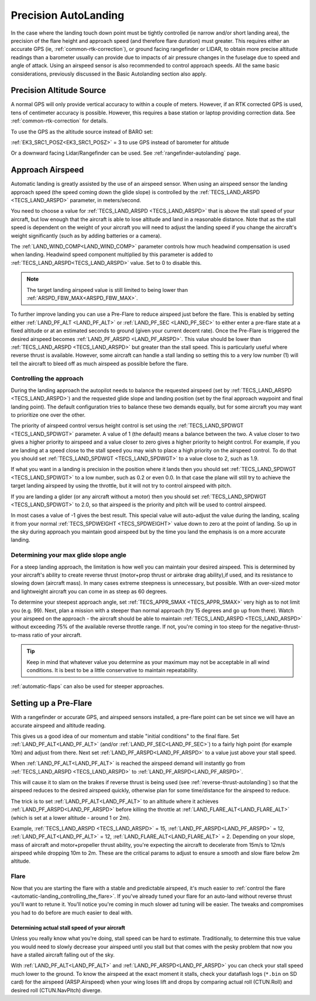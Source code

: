 .. _precision-autolanding:

=====================
Precision AutoLanding
=====================

In the case where the landing touch down point must be tightly controlled (ie narrow and/or short landing area), the precision of the flare height and approach speed (and therefore flare duration) must greater. This requires either an accurate GPS (ie, :ref:`common-rtk-correction`), or ground facing rangefinder or LIDAR, to obtain more precise altitude readings than a barometer usually can provide due to impacts of air pressure changes in the fuselage due to speed and angle of attack. Using an airspeed sensor is also recommended to control approach speeds. All the same basic considerations, previously discussed in the Basic Autolanding section also apply.

Precision Altitude Source
=========================

A normal GPS will only provide vertical accuracy to within a couple of meters. However, if an RTK corrected GPS is used, tens of centimeter accuracy is possible. However, this requires a base station or laptop providing correction data. See :ref:`common-rtk-correction` for details.

To use the GPS as the altitude source instead of BARO set:

:ref:`EK3_SRC1_POSZ<EK3_SRC1_POSZ>` = 3 to use GPS instead of barometer for altitude

Or a downward facing Lidar/Rangefinder can be used. See :ref:`rangefinder-autolanding` page.

Approach Airspeed
=================

Automatic landing is greatly assisted by the use of an airspeed sensor.
When using an airspeed sensor the landing approach speed (the speed
coming down the glide slope) is controlled by the
:ref:`TECS_LAND_ARSPD <TECS_LAND_ARSPD>`
parameter, in meters/second.

You need to choose a value for :ref:`TECS_LAND_ARSPD <TECS_LAND_ARSPD>` that is above the
stall speed of your aircraft, but low enough that the aircraft is able
to lose altitude and land in a reasonable distance. Note that as the
stall speed is dependent on the weight of your aircraft you will need to
adjust the landing speed if you change the aircraft's weight
significantly (such as by adding batteries or a camera).

The :ref:`LAND_WIND_COMP<LAND_WIND_COMP>` parameter controls how much headwind compensation is used when landing. Headwind speed component multiplied by this parameter is added to :ref:`TECS_LAND_ARSPD<TECS_LAND_ARSPD>` value. Set to 0 to disable this. 

.. note:: The target landing airspeed value is still limited to being lower than :ref:`ARSPD_FBW_MAX<ARSPD_FBW_MAX>`.

To further improve landing you can use a Pre-Flare to reduce airspeed
just before the flare. This is enabled by setting either
:ref:`LAND_PF_ALT <LAND_PF_ALT>` or :ref:`LAND_PF_SEC <LAND_PF_SEC>`
to either enter a pre-flare state at a fixed altitude or at an estimated
seconds to ground (given your current decent rate). Once the Pre-Flare
is triggered the desired airspeed becomes :ref:`LAND_PF_ARSPD <LAND_PF_ARSPD>`.
This value should be lower than :ref:`TECS_LAND_ARSPD <TECS_LAND_ARSPD>` but greater than the
stall speed. This is particularly useful where reverse thrust is
available. However, some aircraft can handle a stall landing so setting
this to a very low number (1) will tell the aircraft to bleed off as
much airspeed as possible before the flare.

Controlling the approach
------------------------

During the landing approach the autopilot needs to balance the requested
airspeed (set by :ref:`TECS_LAND_ARSPD <TECS_LAND_ARSPD>`) and the requested glide slope and
landing position (set by the final approach waypoint and final landing point).
The default configuration tries to balance these two demands equally,
but for some aircraft you may want to prioritize one over the other.

The priority of airspeed control versus height control is set using the
:ref:`TECS_LAND_SPDWGT <TECS_LAND_SPDWGT>`
parameter. A value of 1 (the default) means a balance between the two. A
value closer to two gives a higher priority to airspeed and a value
closer to zero gives a higher priority to height control. For example,
if you are landing at a speed close to the stall speed you may wish to
place a high priority on the airspeed control. To do that you should set
:ref:`TECS_LAND_SPDWGT <TECS_LAND_SPDWGT>` to a value close to 2, such as 1.9.

If what you want in a landing is precision in the position where it
lands then you should set :ref:`TECS_LAND_SPDWGT <TECS_LAND_SPDWGT>` to a low number, such as
0.2 or even 0.0. In that case the plane will still try to achieve the
target landing airspeed by using the throttle, but it will not try to
control airspeed with pitch.

If you are landing a glider (or any aircraft without a motor) then you
should set :ref:`TECS_LAND_SPDWGT <TECS_LAND_SPDWGT>` to 2.0, so that airspeed is the priority
and pitch will be used to control airspeed.

In most cases a value of -1 gives the best result. This special value
will auto-adjust the value during the landing, scaling it from your
normal :ref:`TECS_SPDWEIGHT <TECS_SPDWEIGHT>`
value down to zero at the point of landing. So up in the sky during
approach you maintain good airspeed but by the time you land the
emphasis is on a more accurate landing.

Determining your max glide slope angle
--------------------------------------

For a steep landing approach, the limitation is how well you can maintain your desired airspeed. 
This is determined by your aircraft's ability to create reverse thrust (motor+prop thrust or airbrake drag ability),if used,  and its resistance to slowing down (aircraft mass). 
In many cases extreme steepness is unnecessary, but possible. 
With an over-sized motor and lightweight aircraft you can come in as steep as 60 degrees.

To determine your steepest approach angle, set :ref:`TECS_APPR_SMAX <TECS_APPR_SMAX>` very high as to not limit you (e.g. 99). 
Next, plan a mission with a steeper than normal approach (try 15 degrees and go up from there).
Watch your airspeed on the approach - the aircraft should be able to maintain :ref:`TECS_LAND_ARSPD <TECS_LAND_ARSPD>` without exceeding 75% of the available reverse throttle range. 
If not, you're coming in too steep for the negative-thrust-to-mass ratio of your aircraft.

.. tip::

   Keep in mind that whatever value you determine as your maximum may
   not be acceptable in all wind conditions. It is best to be a little
   conservative to maintain repeatability.


:ref:`automatic-flaps` can also be used for steeper approaches.

Setting up a Pre-Flare
======================

With a rangefinder or accurate GPS, and airspeed sensors installed, a pre-flare point can be set since we will have an accurate airspeed and altitude reading. 

This gives us a good idea of our momentum and stable "initial conditions" to the final flare. Set :ref:`LAND_PF_ALT<LAND_PF_ALT>` (and/or :ref:`LAND_PF_SEC<LAND_PF_SEC>`) to a fairly high point (for example 10m) and adjust from there. Next set :ref:`LAND_PF_ARSPD<LAND_PF_ARSPD>` to a value just above your stall speed.

When :ref:`LAND_PF_ALT<LAND_PF_ALT>` is reached the airspeed demand will instantly go from :ref:`TECS_LAND_ARSPD <TECS_LAND_ARSPD>` to :ref:`LAND_PF_ARSPD<LAND_PF_ARSPD>`.

This will cause it to slam on the brakes if reverse thrust is being used (see :ref:`reverse-thrust-autolanding`) so that the airspeed reduces to the desired airspeed quickly, otherwise plan for some time/distance for the airspeed to reduce.

The trick is to set :ref:`LAND_PF_ALT<LAND_PF_ALT>` to an altitude where it
achieves :ref:`LAND_PF_ARSPD<LAND_PF_ARSPD>` before killing the throttle at
:ref:`LAND_FLARE_ALT<LAND_FLARE_ALT>` (which is set at a lower altitude - around 1
or 2m).

Example, :ref:`TECS_LAND_ARSPD <TECS_LAND_ARSPD>` = 15, :ref:`LAND_PF_ARSPD<LAND_PF_ARSPD>` = 12, :ref:`LAND_PF_ALT<LAND_PF_ALT>` = 12, :ref:`LAND_FLARE_ALT<LAND_FLARE_ALT>` = 2. Depending on your slope, mass of aircraft and motor+propeller thrust ability, you're expecting the aircraft to decelerate from 15m/s to 12m/s airspeed while dropping 10m to 2m. These are the critical params to adjust to ensure a smooth and slow flare below 2m altitude.

Flare
-----

Now that you are starting the flare with a stable and predictable airspeed, it's much easier to :ref:`control the flare <automatic-landing_controlling_the_flare>`. 
If you've already tuned your flare for an auto-land without reverse thrust you'll want to retune it. 
You'll notice you're coming in much slower ad tuning will be easier. 
The tweaks and compromises you had to do before are much easier to deal with.


Determining actual stall speed of your aircraft
+++++++++++++++++++++++++++++++++++++++++++++++

Unless you really know what you're doing, stall speed can be hard to estimate. 
Traditionally, to determine this true value you would need to slowly decrease your airspeed until you stall but that comes with the pesky problem that now you have a stalled aircraft falling out of the sky.

With :ref:`LAND_PF_ALT<LAND_PF_ALT>` and :ref:`LAND_PF_ARSPD<LAND_PF_ARSPD>` you can check your stall speed much lower to the ground. 
To know the airspeed at the exact moment it stalls, check your dataflash logs (``*.bin`` on SD card) for the airspeed (ARSP.Airspeed) when your wing loses lift and drops by comparing actual roll (CTUN.Roll) and desired roll (CTUN.NavPitch) diverge.
